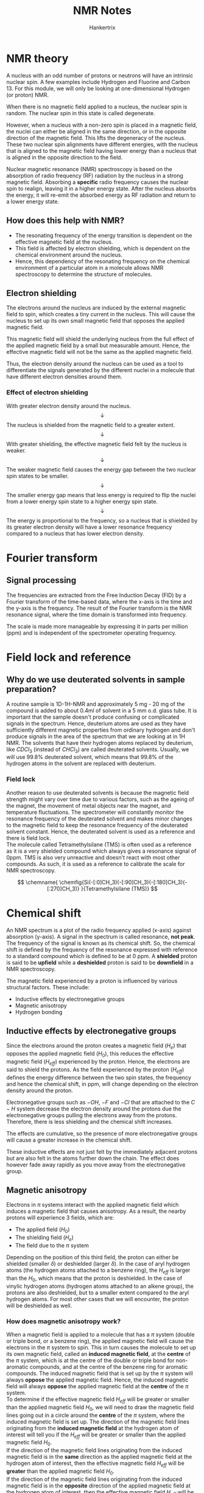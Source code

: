 #+TITLE: NMR Notes
#+AUTHOR: Hankertrix
#+STARTUP: showeverything
#+OPTIONS: toc:2
#+LATEX_HEADER: \usepackage{chemfig, siunitx}

* NMR theory
A nucleus with an odd number of protons or neutrons will have an intrinsic nuclear spin. A few examples include Hydrogen and Fluorine and Carbon 13. For this module, we will only be looking at one-dimensional Hydrogen (or proton) NMR.

When there is no magnetic field applied to a nucleus, the nuclear spin is random. The nuclear spin in this state is called degenerate.

However, when a nucleus with a non-zero spin is placed in a magnetic field, the nuclei can either be aligned in the same direction, or in the opposite direction of the magnetic field. This lifts the degeneracy of the nucleus. These two nuclear spin alignments have different energies, with the nucleus that is aligned to the magnetic field having lower energy than a nucleus that is aligned in the opposite direction to the field.

Nuclear magnetic resonance (NMR) spectroscopy is based on the absorption of radio frequency (RF) radiation by the nucleus in a strong magnetic field. Absorbing a *specific* radio frequency causes the nuclear spin to realign, leaving it in a higher energy state. After the nucleus absorbs the energy, it will re-emit the absorbed energy as RF radiation and return to a lower energy state.

** How does this help with NMR?
- The resonating frequency of the energy transition is dependent on the effective magnetic field at the nucleus.
- This field is affected by electron shielding, which is dependent on the chemical environment around the nucleus.
- Hence, this dependency of the resonating frequency on the chemical environment of a particular atom in a molecule allows NMR spectroscopy to determine the structure of molecules.

\newpage

** Electron shielding

The electrons around the nucleus are induced by the external magnetic field to spin, which creates a tiny current in the nucleus. This will cause the nucleus to set up its own small magnetic field that opposes the applied magnetic field.

This magnetic field will shield the underlying nucleus from the full effect of the applied magnetic field by a small but measurable amount. Hence, the effective magnetic field will not be the same as the applied magnetic field.

Thus, the electron density around the nucleus can be used as a tool to differentiate the signals generated by the different nuclei in a molecule that have different electron densities around them.

*** Effect of electron shielding
With greater electron density around the nucleus.
\[\downarrow\]
The nucleus is shielded from the magnetic field to a greater extent.
\[\downarrow\]
With greater shielding, the effective magnetic field felt by the nucleus is weaker.
\[\downarrow\]
The weaker magnetic field causes the energy gap between the two nuclear spin states to be smaller.
\[\downarrow\]
The smaller energy gap means that less energy is required to flip the nuclei from a lower energy spin state to a higher energy spin state.
\[\downarrow\]
The energy is proportional to the frequency, so a nucleus that is shielded by its greater electron density will have a lower resonance frequency compared to a nucleus that has lower electron density.

\newpage

* Fourier transform

** Signal processing
The frequencies are extracted from the Free Induction Decay (FID) by a Fourier transform of the time-based data, where the x-axis is the time and the y-axis is the frequency. The result of the Fourier transform is the NMR resonance signal, where the time domain is transformed into frequency.

The scale is made more manageable by expressing it in parts per million (ppm) and is independent of the spectrometer operating frequency.

\begin{align*}
\text{Chemical Shift, } \delta &= \frac{\text{Frequency of signal - Frequency of reference}}{\text{Spectrometer frequency}} \times 10^6 \\
\delta &= \frac{\text{Observed chemical shift (Number of \si{\hertz} away from TMS)}}{\text{Spectrometer frequency in \si{\mega\hertz}}}
\end{align*}

* Field lock and reference

** Why do we use deuterated solvents in sample preparation?
A routine sample is 1D-1H-NMR and approximately 5 mg - 20 mg of the compound is added to about 0.4ml of solvent in a 5 mm o.d. glass tube. It is important that the sample doesn't produce confusing or complicated signals in the spectrum. Hence, deuterium atoms are used as they have sufficiently different magnetic properties from ordinary hydrogen and don't produce signals in the area of the spectrum that we are looking at in 1H NMR. The solvents that have their hydrogen atoms replaced by deuterium, like $CDCl_3$ (instead of $CHCl_3$) are called deuterated solvents. Usually, we will use 99.8% deuterated solvent, which means that 99.8% of the hydrogen atoms in the solvent are replaced with deuterium.

\newpage

*** Field lock
Another reason to use deuterated solvents is because the magnetic field strength might vary over time due to various factors, such as the ageing of the magnet, the movement of metal objects near the magnet, and temperature fluctuations. The spectrometer will constantly monitor the resonance frequency of the deuterated solvent and makes minor changes to the magnetic field to keep the resonance frequency of the deuterated solvent constant. Hence, the deuterated solvent is used as a reference and there is field lock.
\\

The molecule called Tetramethylsilane (TMS) is often used as a reference as it is a very shielded compound which always gives a resonance signal of 0ppm. TMS is also very unreactive and doesn't react with most other compounds. As such, it is used as a reference to calibrate the scale for NMR spectroscopy.

\[
\chemname{
\chemfig{Si(-[:0]CH_3)(-[:90]CH_3)(-[:180]CH_3)(-[:270]CH_3)}
}{Tetramethylsilane (TMS)}
\]


* Chemical shift
An NMR spectrum is a plot of the radio frequency applied (x-axis) against absorption (y-axis). A signal in the spectrum is called resonance, *not peak*. The frequency of the signal is known as its chemical shift. So, the chemical shift is defined by the frequency of the resonance expressed with reference to a standard compound which is defined to be at 0 ppm. A *shielded* proton is said to be *upfield* while a *deshielded* proton is said to be *downfield* in a NMR spectroscopy.

The magnetic field experienced by a proton is influenced by various structural factors. These include:
- Inductive effects by electronegative groups
- Magnetic anisotropy
- Hydrogen bonding

\newpage

** Inductive effects by electronegative groups
Since the electrons around the proton creates a magnetic field ($H_e$) that opposes the applied magnetic field ($H_0$), this reduces the effective magnetic field ($H_{eff}$) experienced by the proton. Hence, the electrons are said to shield the protons. As the field experienced by the proton ($H_{eff}$) defines the energy difference between the two spin states, the frequency and hence the chemical shift, in ppm, will change depending on the electron density around the proton.

Electronegative groups such as $-OH$, $-F$ and $-Cl$ that are attached to the $C-H$ system decrease the electron density around the protons due the electronegative groups pulling the electrons away from the protons. Therefore, there is less shielding and the chemical shift increases.

The effects are cumulative, so the presence of more electronegative groups will cause a greater increase in the chemical shift.

These inductive effects are not just felt by the immediately adjacent protons but are also felt in the atoms further down the chain. The effect does however fade away rapidly as you move away from the electronegative group.

\newpage

** Magnetic anisotropy
Electrons in $\pi$ systems interact with the applied magnetic field which induces a magnetic field that causes anisotropy. As a result, the nearby protons will experience 3 fields, which are:
- The applied field ($H_0$)
- The shielding field ($H_e$)
- The field due to the $\pi$ system

Depending on the position of this third field, the proton can either be shielded (smaller $\delta$) or deshielded (larger $\delta$). In the case of aryl hydrogen atoms (the hydrogen atoms attached to a benzene ring), the $H_{eff}$ is larger than the $H_0$, which means that the proton is deshielded. In the case of vinylic hydrogen atoms (hydrogen atoms attached to an alkene group), the protons are also deshielded, but to a smaller extent compared to the aryl hydrogen atoms. For most other cases that we will encounter, the proton will be deshielded as well.

\newpage

*** How does magnetic anisotropy work?
When a magnetic field is applied to a molecule that has a $\pi$ system (double or triple bond, or a benzene ring), the applied magnetic field will cause the electrons in the $\pi$ system to spin. This in turn causes the molecule to set up its own magnetic field, called an *induced magnetic field*, at the *centre* of the $\pi$ system, which is at the centre of the double or triple bond for non-aromatic compounds, and at the centre of the benzene ring for aromatic compounds. The induced magnetic field that is set up by the $\pi$ system will always *oppose* the applied magnetic field. Hence, the induced magnetic field will always *oppose* the applied magnetic field at the *centre* of the $\pi$ system.
\\

To determine if the effective magnetic field $H_{eff}$ will be greater or smaller than the applied magnetic field $H_{0}$, we will need to draw the magnetic field lines going out in a circle around the *centre* of the $\pi$ system, where the induced magnetic field is set up. The direction of the magnetic field lines originating from the *induced magnetic field* at the hydrogen atom of interest will tell you if the $H_{eff}$ will be greater or smaller than the applied magnetic field $H_{0}$.
\\

If the direction of the magnetic field lines originating from the induced magnetic field is in the *same* direction as the applied magnetic field at the hydrogen atom of interest, then the effective magnetic field $H_{eff}$ will be *greater* than the applied magnetic field $H_{0}$.
\\

If the direction of the magnetic field lines originating from the induced magnetic field is in the *opposite* direction of the applied magnetic field at the hydrogen atom of interest, then the effective magnetic field $H_{eff}$ will be *smaller* than the applied magnetic field $H_{0}$.
\\

Generally, the hydrogen atoms that are located *in* the centre (or *close* to the centre) of a $\pi$ system will experience a *smaller* effective magnetic field $H_{eff}$ while the hydrogen atoms that are located *away* from the centre of a $\pi$ system (which means they are *towards the side* and not in the middle) will experience a *greater* effective magnetic field $H_{eff}$. Do note that the hydrogen atoms must be directly bonded to the carbon atom with the double or triple bond to be affected by magnetic anisotropy.
\\

Here is a [[https://youtu.be/w8ew5bvdrqg][video]] to watch if you still have trouble understanding the concept.

\newpage

** Hydrogen bonding
Protons that are involved in hydrogen bonding (usually $-OH$ and $-NH$) are typically observed *over a large range of chemical shift values*. The more hydrogen bonding there is, the more the proton is deshielded and the higher its chemical shift will be.

*** Determining between $-OH$ and $-NH$
$-OH$ and $-NH$ protons can be identified by carrying out a simple $D_2O$ (heavy water) exchange experiment.
1. Run the regular H-NMR experiment
2. Add a few drops of $D_2O$
3. Re-run the H-NMR experiment
4. Compare the two spectra and look for signals that have "disappeared"

*** Why would a signal disappear?
Consider the alcohol case for example:
\[R-OH + D_2O \rightleftharpoons R-OD + HOD\]

During the hydrogen bonding, the alcohol and heavy water can "exchange" -H and -D amongst each other, so the alcohol becomes $R-OD$. Although $D$ is NMR active, its signals are of different energy and will not be seen in the H-NMR. Thus, the signal due to the $-OH$ disappears. The signal due to HOD will appear, however.

\newpage

* Spin-spin coupling
Consider the H-NMR of ethanol, $CH_3 - CH_2 - OH$. The methyl group refers to the $-CH_3$ group and the methylene group refers to the $-CH_2-$ group. There are two kinds of signals that can be expected as the methyl protons and the methylene protons have different electronic environments. The signals created as a result of spin-spin coupling is due to the hydrogen atoms not being excited at the same time, which means that there are still some unexcited hydrogen atoms that will create the signals associated with spin-spin coupling.
\\

There are a good deal of different multiplicity of signals, such as:
1. Singlet
2. Doublet
3. Triplet
4. Quartet
5. Quintet

And so on...

** Definition of magnetic equivalence
Nuclei having the same resonance frequency in nuclear magnetic resonance spectroscopy and also identical spin-spin interactions with the nuclei of a neighbouring group are *magnetically equivalent*. The spin-spin interaction between magnetically equivalent nuclei does not appear, and thus has no effect on the multiplicity of the respective NMR signals.

\newpage

** Will the 3 protons in the methyl ($-CH_3$) group show as different signals?
Yes. The signal from the methyl group has been split into 3 different signals, also known as a triplet. The signal from the methylene group $-CH_2-$ has been split into 4 different signals, also known as a quartet. This occurs due to a small interaction between two groups of protons, which is known as spin-spin coupling.
\\

The reason why hydrogen atom that is bonded to the oxygen atom in the $-OH$ group only shows as a single signal is because the oxygen is highly electronegative, which blocks the signal from spin-spin coupling from getting to the hydrogen atom.

In general, an electronegative group in the way of a hydrogen atom will block the signals from spin-spin coupling, and hence the hydrogen atom will only show a single signal that has not been split.

*** Why is the methyl ($-CH_3$) group split into a triplet?
We will have to look at the protons in the adjacent methylene group ($-CH_2-$). There are 2 protons in the methylene group ($-CH_2-$) and each one can have one of two possible nuclear spin orientations, either aligned with the magnetic field or opposed to the direction of the magnetic field. Here is the list of possible spin states:
- $\rightrightarrows$
- $\leftleftarrows$
- $\rightleftarrows$
- $\leftrightarrows$

The last two spin states are considered the same, so there are 3 possible spin states with the ratio:
\begin{align*}
\rightrightarrows : \rightleftarrows : \leftleftarrows \\ 1 : 2 : 1
\end{align*}

Hence, the methyl ($-CH_3$) group is split into a triplet.

\newpage

*** Why is the methylene ($-CH_2-$) group split into a quartet?
Similarly, we will have to look at the protons in the adjacent methyl ($-CH_3$) group. There are 3 protons in the methyl ($-CH_3$) group, so here's the list of possible spin states:
\\

All 3 spin states aligned with the magnetic field.
- $\mathrel{\substack{\textstyle\leftarrow \\[-0.6ex] \textstyle\leftarrow \\[-0.6ex] \textstyle\leftarrow}}$

All 3 spin states opposed to the direction of the magnetic field.
- $\mathrel{\substack{\textstyle\rightarrow \\[-0.6ex] \textstyle\rightarrow \\[-0.6ex] \textstyle\rightarrow}}$

2 spin states aligned with the magnetic field and 1 spin state opposed to the direction of the magnetic field. These spin states are all considered the same.
- $\mathrel{\substack{\textstyle\leftarrow \\[-0.6ex] \textstyle\leftarrow \\[-0.6ex] \textstyle\rightarrow}}$
- $\mathrel{\substack{\textstyle\leftarrow \\[-0.6ex] \textstyle\rightarrow \\[-0.6ex] \textstyle\leftarrow}}$
- $\mathrel{\substack{\textstyle\rightarrow \\[-0.6ex] \textstyle\leftarrow \\[-0.6ex] \textstyle\leftarrow}}$

2 spin states opposed to the direction of the magnetic field and 1 spin state aligned with the magnetic field. These spin states are all considered the same.
- $\mathrel{\substack{\textstyle\rightarrow \\[-0.6ex] \textstyle\rightarrow \\[-0.6ex] \textstyle\leftarrow}}$
- $\mathrel{\substack{\textstyle\rightarrow \\[-0.6ex] \textstyle\leftarrow \\[-0.6ex] \textstyle\rightarrow}}$
- $\mathrel{\substack{\textstyle\leftarrow \\[-0.6ex] \textstyle\rightarrow \\[-0.6ex] \textstyle\rightarrow}}$

Hence, there are 4 possible spin states with the ratio:
\begin{align*}
\mathrel{\substack{\textstyle\leftarrow \\[-0.6ex] \textstyle\leftarrow \\[-0.6ex] \textstyle\leftarrow}} : \mathrel{\substack{\textstyle\leftarrow \\[-0.6ex] \textstyle\leftarrow \\[-0.6ex] \textstyle\rightarrow}} : \mathrel{\substack{\textstyle\rightarrow \\[-0.6ex] \textstyle\rightarrow \\[-0.6ex] \textstyle\leftarrow}} : \mathrel{\substack{\textstyle\rightarrow \\[-0.6ex] \textstyle\rightarrow \\[-0.6ex] \textstyle\rightarrow}} \\ 1 : 3 : 3 : 1
\end{align*}

Thus, the methylene ($-CH_2-$) group is split into a quartet.

** The (n+1) rule
The multiplicity of a multiplet (doublet, triplet, etc.) is given by the number of equivalent protons in the neighbouring atoms plus one. Hence, the n in the (n+1) rule is the number of equivalent protons in the neighbouring atoms.

Equivalent nuclei do not interact with each other. The three methyl protons in ethanol causes splitting of the neighbouring methylene protons, but they *do not cause splitting amongst themselves*.

** Pascal's Triangle
The relative intensities of the lines in a group of split signals is given by a binomial expansion, or Pascal's Triangle. So for a 1H-NMR, a proton with 0 neighbours, appears as a single line, while a proton with 1 neighbour will have 2 lines of equal intensity, and a proton with 2 neighbours will have 3 lines of intensities in the ratio of 1:2:1.

** Identifying multiplets
Multiplets have the same separation between the signals, which is called a coupling constant ($J$). This allows them to be easily distinguished from closely spaced chemical shift signals. For ethanol ($CH_3 - CH_2 - OH$), the spacing between the signals of the methyl ($-CH_3$) triplet are equal to the spacing between the signals of the methylene ($-CH_2-$) quartet because they couple to each other, and *only to each other*.
\\

This spacing is measured in $\si{\hertz}$ and is called the coupling constant ($J$).

** How to calculate the coupling constant ($J$)
\[\text{Operating frequency } (\si{\mega\hertz}) \times \text{Splitting } (\si{ppm}) = \text{Coupling Constant } (\si{\hertz})\]

Splitting is the difference between the $\si{ppm}$ values of each signal of the multiplet. It is the gap between the individual signals of the multiplet. For a multiplet that has more than one gap, such as a quartet, you should take the average of all the gaps to calculate the coupling constant. The final ($J$) value is usually rounded to *one decimal place*.

Coupled protons will have the same $J$ values if they don't have any other couplings.

\newpage

** What causes the signal to split?
A nucleus under examination is perturbed by a nearby nuclear spin.
\[\downarrow\]
The currently observed nucleus will respond the perturbation, which is shown in its resonance signal.
\[\downarrow\]
This spin coupling is *transmitted through the connecting bonds*.
\[\downarrow\]
When the perturbing nucleus becomes the observed nucleus, it also exhibits the same signal splitting with the same coupling constant ($J$).
\\

For spin coupling to be observed, the interacting nuclei must be bonded in relatively close proximity (*usually about 3 bonds away*), or be oriented in certain optimal and rigid configurations. Spectroscopists place a number before the symbol $J$ to designate the number of bonds linking the coupled nuclei (shown in orange below). Using this terminology, a geminal coupling constant is $^2J$ and a vicinal coupling constant is $^3J$.

\[\chemfig{C(<[:45,,,,orange]{\color{blue}H})(<:[:135,,,,orange]{\color{blue}H})(-[:315]R)(-[:225]R)}\]
\[\text{Geminal Hydrogens (Hydrogen atoms that are bonded to the same atom)}\]

\[
\chemfig{C(-[:90,,,,orange]{\color{blue}H})(-[:180]R)(-[:270]R)
(-[,,,,orange]C(-R)(-[:90,,,,orange]{\color{blue}H})(-[:270]R))}
\]
\[\text{Vicinal Hydrogens (Hydrogen atoms on adjacent atoms)}\]
